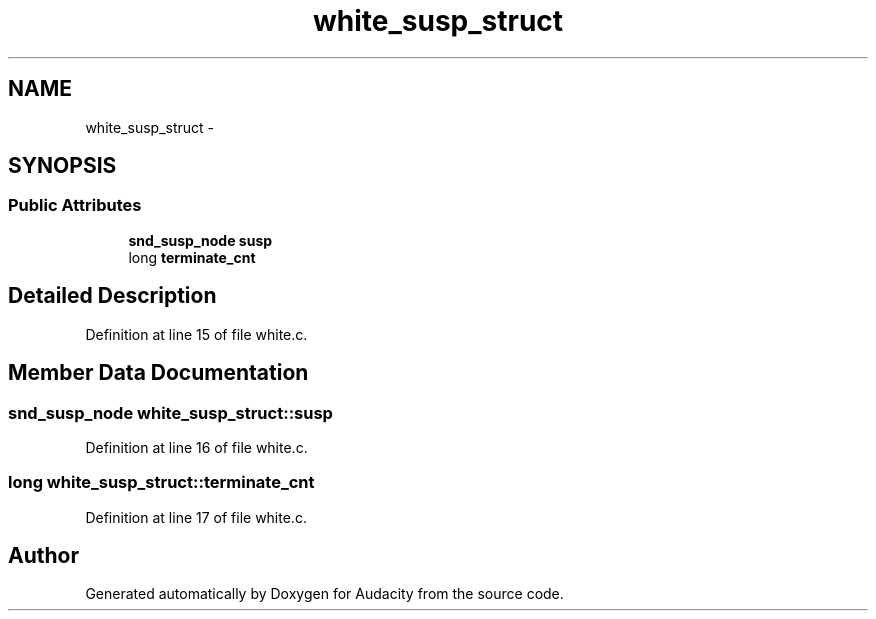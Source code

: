 .TH "white_susp_struct" 3 "Thu Apr 28 2016" "Audacity" \" -*- nroff -*-
.ad l
.nh
.SH NAME
white_susp_struct \- 
.SH SYNOPSIS
.br
.PP
.SS "Public Attributes"

.in +1c
.ti -1c
.RI "\fBsnd_susp_node\fP \fBsusp\fP"
.br
.ti -1c
.RI "long \fBterminate_cnt\fP"
.br
.in -1c
.SH "Detailed Description"
.PP 
Definition at line 15 of file white\&.c\&.
.SH "Member Data Documentation"
.PP 
.SS "\fBsnd_susp_node\fP white_susp_struct::susp"

.PP
Definition at line 16 of file white\&.c\&.
.SS "long white_susp_struct::terminate_cnt"

.PP
Definition at line 17 of file white\&.c\&.

.SH "Author"
.PP 
Generated automatically by Doxygen for Audacity from the source code\&.

